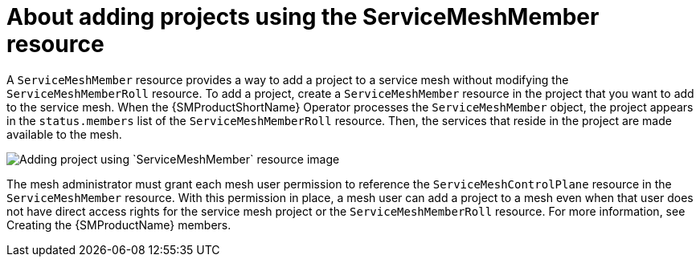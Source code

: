 // Module included in the following assemblies:
// * service_mesh/v2x/ossm-create-mesh.adoc

:_mod-docs-content-type: CONCEPT
[id="ossm-about-adding-projects-using-smm_{context}"]
= About adding projects using the ServiceMeshMember resource

A `ServiceMeshMember` resource provides a way to add a project to a service mesh without modifying the `ServiceMeshMemberRoll` resource. To add a project, create a `ServiceMeshMember` resource in the project that you want to add to the service mesh. When the {SMProductShortName} Operator processes the `ServiceMeshMember` object, the project appears in the `status.members` list of the `ServiceMeshMemberRoll` resource. Then, the services that reside in the project are made available to the mesh.

image::ossm-adding-project-using-smm.png[Adding project using `ServiceMeshMember` resource image]

The mesh administrator must grant each mesh user permission to reference the `ServiceMeshControlPlane` resource in the `ServiceMeshMember` resource. With this permission in place, a mesh user can add a project to a mesh even when that user does not have direct access rights for the service mesh project or the `ServiceMeshMemberRoll` resource. For more information, see Creating the {SMProductName} members.
